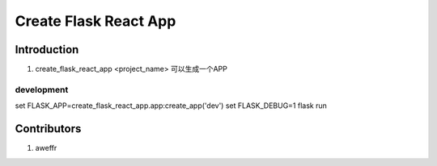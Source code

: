 ======================
Create Flask React App
======================

Introduction
============

1. create_flask_react_app <project_name> 可以生成一个APP



development
-----------
set FLASK_APP=create_flask_react_app.app:create_app('dev')
set FLASK_DEBUG=1
flask run


Contributors
============

1. aweffr